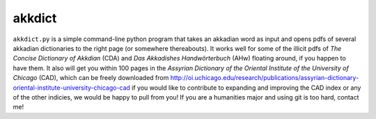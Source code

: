 akkdict
=======
``akkdict.py`` is a simple command-line python program that takes an
akkadian word as input and opens pdfs of several akkadian dictionaries
to the right page (or somewhere thereabouts). It works well for some of
the illicit pdfs of *The Concise Dictionary of Akkdian* (CDA) and *Das
Akkadishes Handwörterbuch* (AHw) floating around, if you happen to have
them. It also will get you within 100 pages in the *Assyrian Dictionary
of the Oriental Institute of the University of Chicago* (CAD), which can
be freely downloaded from
http://oi.uchicago.edu/research/publications/assyrian-dictionary-oriental-institute-university-chicago-cad
if you would like to contribute to expanding and improving the CAD index
or any of the other indicies, we would be happy to pull from you! If you
are a humanities major and using git is too hard, contact me!
